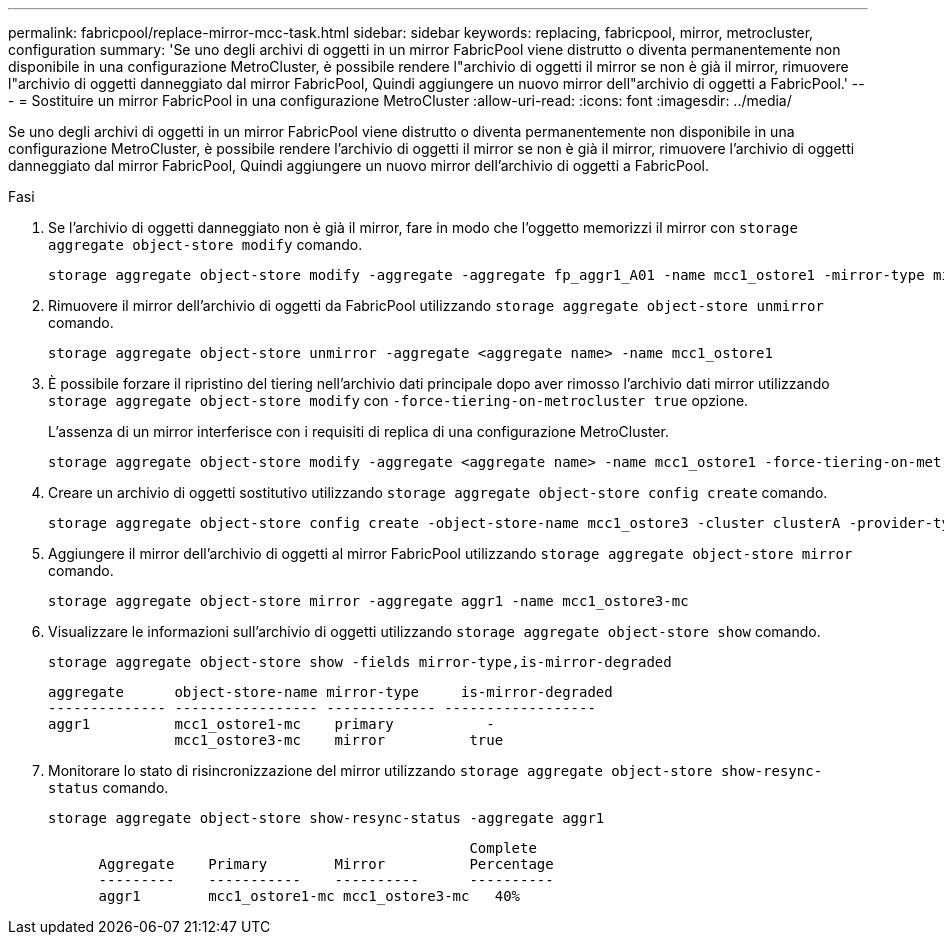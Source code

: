 ---
permalink: fabricpool/replace-mirror-mcc-task.html 
sidebar: sidebar 
keywords: replacing, fabricpool, mirror, metrocluster, configuration 
summary: 'Se uno degli archivi di oggetti in un mirror FabricPool viene distrutto o diventa permanentemente non disponibile in una configurazione MetroCluster, è possibile rendere l"archivio di oggetti il mirror se non è già il mirror, rimuovere l"archivio di oggetti danneggiato dal mirror FabricPool, Quindi aggiungere un nuovo mirror dell"archivio di oggetti a FabricPool.' 
---
= Sostituire un mirror FabricPool in una configurazione MetroCluster
:allow-uri-read: 
:icons: font
:imagesdir: ../media/


[role="lead"]
Se uno degli archivi di oggetti in un mirror FabricPool viene distrutto o diventa permanentemente non disponibile in una configurazione MetroCluster, è possibile rendere l'archivio di oggetti il mirror se non è già il mirror, rimuovere l'archivio di oggetti danneggiato dal mirror FabricPool, Quindi aggiungere un nuovo mirror dell'archivio di oggetti a FabricPool.

.Fasi
. Se l'archivio di oggetti danneggiato non è già il mirror, fare in modo che l'oggetto memorizzi il mirror con `storage aggregate object-store modify` comando.
+
[listing]
----
storage aggregate object-store modify -aggregate -aggregate fp_aggr1_A01 -name mcc1_ostore1 -mirror-type mirror
----
. Rimuovere il mirror dell'archivio di oggetti da FabricPool utilizzando `storage aggregate object-store unmirror` comando.
+
[listing]
----
storage aggregate object-store unmirror -aggregate <aggregate name> -name mcc1_ostore1
----
. È possibile forzare il ripristino del tiering nell'archivio dati principale dopo aver rimosso l'archivio dati mirror utilizzando `storage aggregate object-store modify` con `-force-tiering-on-metrocluster true` opzione.
+
L'assenza di un mirror interferisce con i requisiti di replica di una configurazione MetroCluster.

+
[listing]
----
storage aggregate object-store modify -aggregate <aggregate name> -name mcc1_ostore1 -force-tiering-on-metrocluster true
----
. Creare un archivio di oggetti sostitutivo utilizzando `storage aggregate object-store config create` comando.
+
[listing]
----
storage aggregate object-store config create -object-store-name mcc1_ostore3 -cluster clusterA -provider-type SGWS -server <SGWS-server-1> -container-name <SGWS-bucket-1> -access-key <key> -secret-password <password> -encrypt <true|false> -provider <provider-type> -is-ssl-enabled <true|false> ipspace <IPSpace>
----
. Aggiungere il mirror dell'archivio di oggetti al mirror FabricPool utilizzando `storage aggregate object-store mirror` comando.
+
[listing]
----
storage aggregate object-store mirror -aggregate aggr1 -name mcc1_ostore3-mc
----
. Visualizzare le informazioni sull'archivio di oggetti utilizzando `storage aggregate object-store show` comando.
+
[listing]
----
storage aggregate object-store show -fields mirror-type,is-mirror-degraded
----
+
[listing]
----
aggregate      object-store-name mirror-type     is-mirror-degraded
-------------- ----------------- ------------- ------------------
aggr1          mcc1_ostore1-mc    primary           -
               mcc1_ostore3-mc    mirror          true
----
. Monitorare lo stato di risincronizzazione del mirror utilizzando `storage aggregate object-store show-resync-status` comando.
+
[listing]
----
storage aggregate object-store show-resync-status -aggregate aggr1
----
+
[listing]
----
                                                  Complete
      Aggregate    Primary        Mirror          Percentage
      ---------    -----------    ----------      ----------
      aggr1        mcc1_ostore1-mc mcc1_ostore3-mc   40%
----

